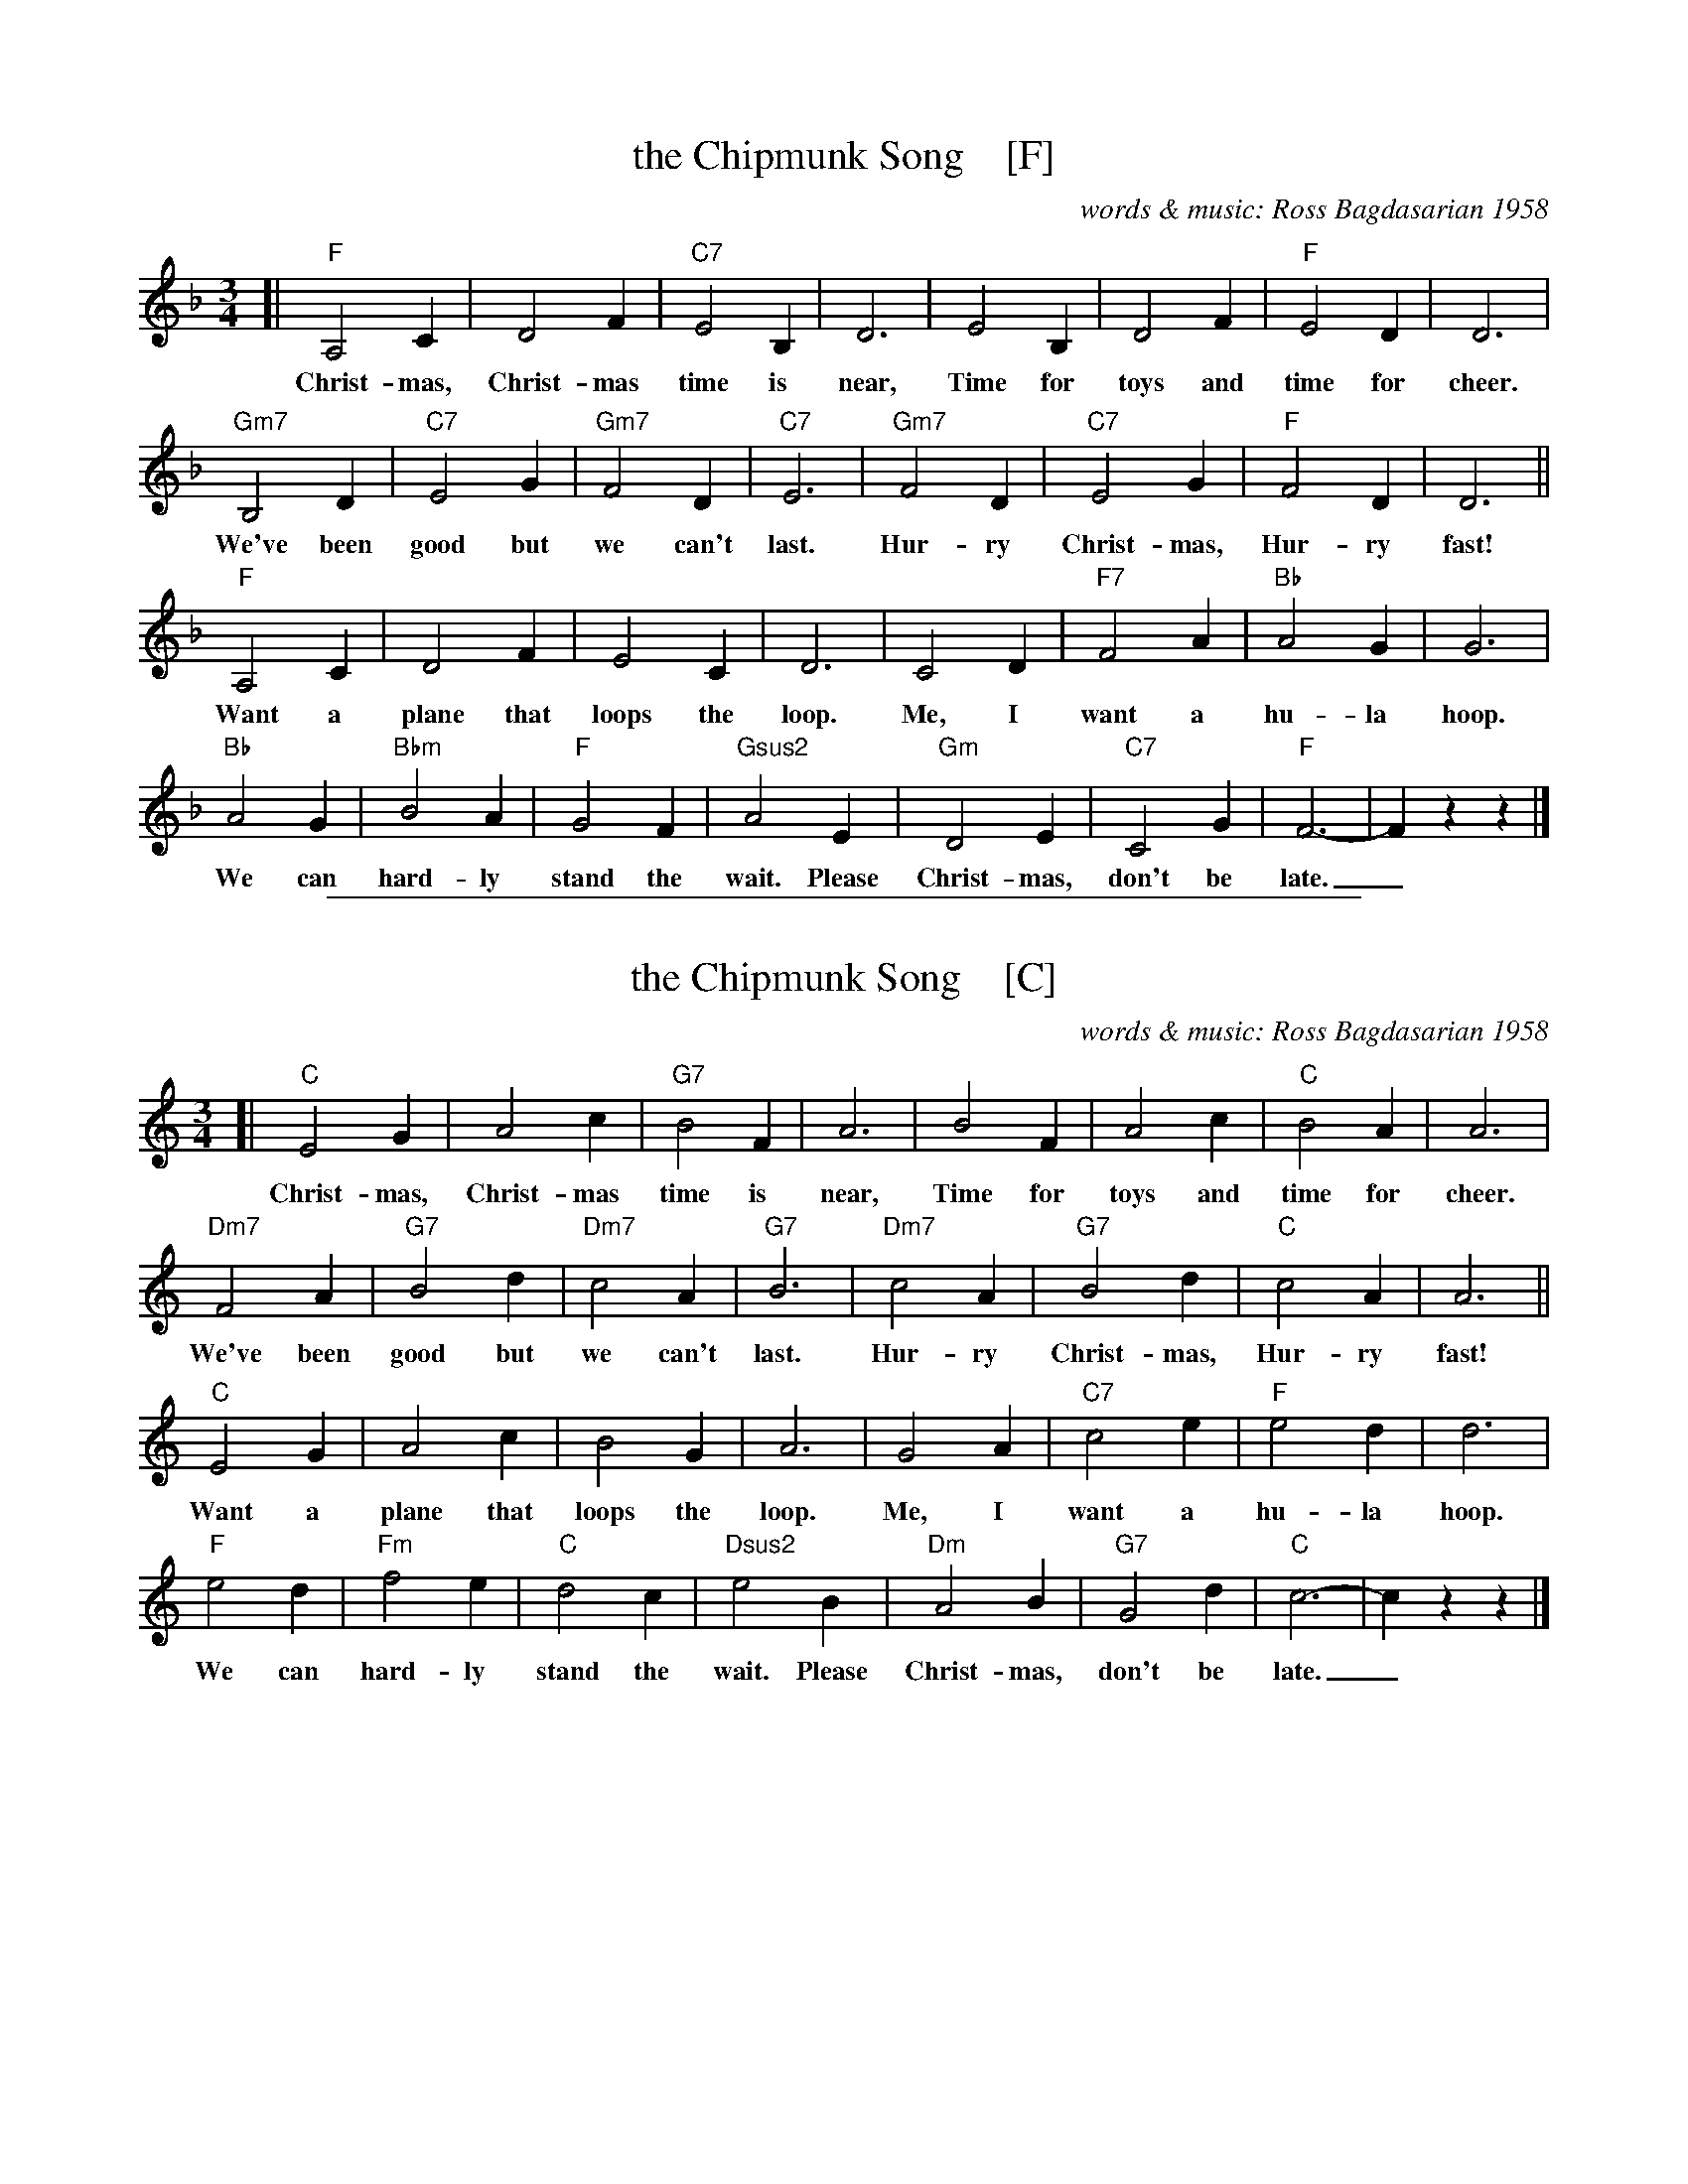 
X: 1
T: the Chipmunk Song    [F]
C: words & music: Ross Bagdasarian 1958
Z: 2018 John Chambers <jc:trillian.mit.edu>
M: 3/4
L: 1/4
K: F
[|\
"F"A,2 C | D2 F | "C7"E2 B, | D3 | E2 B, | D2 F | "F"E2 D | D3 |
w: Christ-mas, Christ-mas time is near, Time for toys and time for cheer.
%
"Gm7"B,2 D | "C7"E2 G | "Gm7"F2 D | "C7"E3 | "Gm7"F2 D | "C7"E2 G | "F"F2 D | D3 ||
w: We've been good but we can't last. Hur-ry Christ-mas, Hur-ry fast!
%
"F"A,2 C | D2 F | E2 C | D3 | C2 D | "F7"F2 A | "Bb"A2 G | G3 |
w: Want a plane that loops the loop. Me, I want a hu-la hoop.
%
"Bb"A2 G | "Bbm"B2 A | "F"G2 F | "Gsus2"A2 E | "Gm"D2 E | "C7"C2 G | "F"F3- | Fzz |]
w: We can hard-ly stand the wait. Please Christ-mas, don't be late._

%%sep 1 1 500

X: 1
T: the Chipmunk Song    [C]
C: words & music: Ross Bagdasarian 1958
Z: 2018 John Chambers <jc:trillian.mit.edu>
M: 3/4
L: 1/4
K: C
[|\
"C"E2 G | A2 c | "G7"B2 F | A3 | B2 F | A2 c | "C"B2 A | A3 |
w: Christ-mas, Christ-mas time is near, Time for toys and time for cheer.
%
"Dm7"F2 A | "G7"B2 d | "Dm7"c2 A | "G7"B3 | "Dm7"c2 A | "G7"B2 d | "C"c2 A | A3 ||
w: We've been good but we can't last. Hur-ry Christ-mas, Hur-ry fast!
%
"C"E2 G | A2 c | B2 G | A3 | G2 A | "C7"c2 e | "F"e2 d | d3 |
w: Want a plane that loops the loop. Me, I want a hu-la hoop.
%
"F"e2 d | "Fm"f2 e | "C"d2 c | "Dsus2"e2 B | "Dm"A2 B | "G7"G2 d | "C"c3- | czz |]
w: We can hard-ly stand the wait. Please Christ-mas, don't be late._
